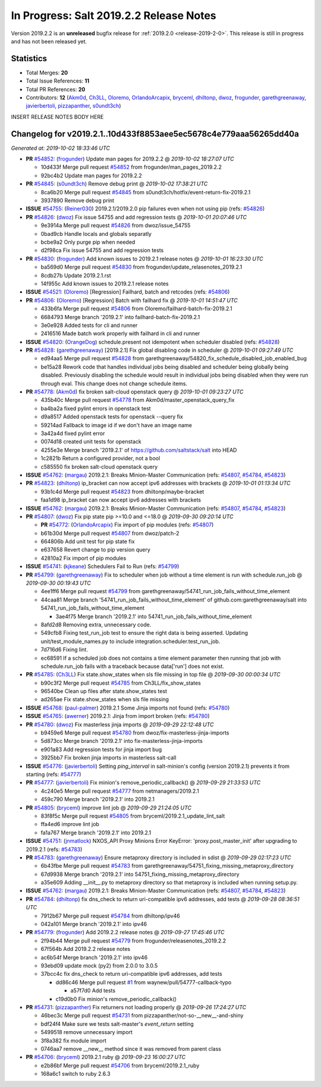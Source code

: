 ========================================
In Progress: Salt 2019.2.2 Release Notes
========================================

Version 2019.2.2 is an **unreleased** bugfix release for :ref:`2019.2.0 <release-2019-2-0>`.
This release is still in progress and has not been released yet.

Statistics
==========

- Total Merges: **20**
- Total Issue References: **11**
- Total PR References: **20**

- Contributors: **12** (`Akm0d`_, `Ch3LL`_, `Oloremo`_, `OrlandoArcapix`_, `bryceml`_, `dhiltonp`_, `dwoz`_, `frogunder`_, `garethgreenaway`_, `javierbertoli`_, `pizzapanther`_, `s0undt3ch`_)


INSERT RELEASE NOTES BODY HERE


Changelog for v2019.2.1..10d433f8853aee5ec5678c4e779aaa56265dd40a
=================================================================

*Generated at: 2019-10-02 18:33:46 UTC*

* **PR** `#54852`_: (`frogunder`_) Update man pages for 2019.2.2
  @ *2019-10-02 18:27:07 UTC*

  * 10d433f Merge pull request `#54852`_ from frogunder/man_pages_2019.2.2

  * 92bc4b2 Update man pages for 2019.2.2

* **PR** `#54845`_: (`s0undt3ch`_) Remove debug print
  @ *2019-10-02 17:38:21 UTC*

  * 8ca6b20 Merge pull request `#54845`_ from s0undt3ch/hotfix/event-return-fix-2019.2.1

  * 3937890 Remove debug print

* **ISSUE** `#54755`_: (`Reiner030`_) 2019.2.1/2019.2.0 pip failures even when not using pip (refs: `#54826`_)

* **PR** `#54826`_: (`dwoz`_) Fix issue 54755 and add regression tests
  @ *2019-10-01 20:07:46 UTC*

  * 9e3914a Merge pull request `#54826`_ from dwoz/issue_54755

  * 0bad9cb Handle locals and globals separatly

  * bcbe9a2 Only purge pip when needed

  * d2f98ca Fix issue 54755 and add regression tests

* **PR** `#54830`_: (`frogunder`_) Add known issues to 2019.2.1 release notes
  @ *2019-10-01 16:23:30 UTC*

  * ba569d0 Merge pull request `#54830`_ from frogunder/update_relasenotes_2019.2.1

  * 8cdb27b Update 2019.2.1.rst

  * 14f955c Add known issues to 2019.2.1 release notes

* **ISSUE** `#54521`_: (`Oloremo`_) [Regression] Failhard, batch and retcodes (refs: `#54806`_)

* **PR** `#54806`_: (`Oloremo`_) [Regression] Batch with failhard fix 
  @ *2019-10-01 14:51:47 UTC*

  * 433b6fa Merge pull request `#54806`_ from Oloremo/failhard-batch-fix-2019.2.1

  * 6684793 Merge branch '2019.2.1' into failhard-batch-fix-2019.2.1

  * 3e0e928 Added tests for cli and runner

  * 2416516 Made batch work properly with failhard in cli and runner

* **ISSUE** `#54820`_: (`OrangeDog`_) schedule.present not idempotent when scheduler disabled (refs: `#54828`_)

* **PR** `#54828`_: (`garethgreenaway`_) [2019.2.1] Fix global disabling code in scheduler
  @ *2019-10-01 09:27:49 UTC*

  * ed94aa5 Merge pull request `#54828`_ from garethgreenaway/54820_fix_schedule_disabled_job_enabled_bug

  * be15a28 Rework code that handles individual jobs being disabled and scheduler being globally being disabled.  Previously disabling the schedule would result in individual jobs being disabled when they were run through eval.  This change does not change schedule items.

* **PR** `#54778`_: (`Akm0d`_) fix broken salt-cloud openstack query
  @ *2019-10-01 09:23:27 UTC*

  * 435b40c Merge pull request `#54778`_ from Akm0d/master_openstack_query_fix

  * ba4ba2a fixed pylint errors in openstack test

  * d9a8517 Added openstack tests for openstack --query fix

  * 59214ad Fallback to image id if we don't have an image name

  * 3a42a4d fixed pylint error

  * 0074d18 created unit tests for openstack

  * 4255e3e Merge branch '2019.2.1' of https://github.com/saltstack/salt into HEAD

  * 1c2821b Return a configured provider, not a bool

  * c585550 fix broken salt-cloud openstack query

* **ISSUE** `#54762`_: (`margau`_) 2019.2.1: Breaks Minion-Master Communication (refs: `#54807`_, `#54784`_, `#54823`_)

* **PR** `#54823`_: (`dhiltonp`_) ip_bracket can now accept ipv6 addresses with brackets
  @ *2019-10-01 01:13:34 UTC*

  * 93b1c4d Merge pull request `#54823`_ from dhiltonp/maybe-bracket

  * faa1d98 ip_bracket can now accept ipv6 addresses with brackets

* **ISSUE** `#54762`_: (`margau`_) 2019.2.1: Breaks Minion-Master Communication (refs: `#54807`_, `#54784`_, `#54823`_)

* **PR** `#54807`_: (`dwoz`_) Fix pip state pip >=10.0 and <=18.0
  @ *2019-09-30 09:20:14 UTC*

  * **PR** `#54772`_: (`OrlandoArcapix`_) Fix import of pip modules (refs: `#54807`_)

  * b61b30d Merge pull request `#54807`_ from dwoz/patch-2

  * 664806b Add unit test for pip state fix

  * e637658 Revert change to pip version query

  * 42810a2 Fix import of pip modules

* **ISSUE** `#54741`_: (`kjkeane`_) Schedulers Fail to Run (refs: `#54799`_)

* **PR** `#54799`_: (`garethgreenaway`_) Fix to scheduler when job without a time element is run with schedule.run_job
  @ *2019-09-30 00:19:43 UTC*

  * 4ee1ff6 Merge pull request `#54799`_ from garethgreenaway/54741_run_job_fails_without_time_element

  * 44caa81 Merge branch '54741_run_job_fails_without_time_element' of github.com:garethgreenaway/salt into 54741_run_job_fails_without_time_element

    * 3ae4f75 Merge branch '2019.2.1' into 54741_run_job_fails_without_time_element

  * 8afd2d8 Removing extra, unnecessary code.

  * 549cfb8 Fixing test_run_job test to ensure the right data is being asserted.  Updating unit/test_module_names.py to include integration.scheduler.test_run_job.

  * 7d716d6 Fixing lint.

  * ec68591 If a scheduled job does not contains a time element parameter then running that job with schedule.run_job fails with a traceback because data['run'] does not exist.

* **PR** `#54785`_: (`Ch3LL`_) Fix state.show_states when sls file missing in top file
  @ *2019-09-30 00:00:34 UTC*

  * b90c3f2 Merge pull request `#54785`_ from Ch3LL/fix_show_states

  * 96540be Clean up files after state.show_states test

  * ad265ae Fix state.show_states when sls file missing

* **ISSUE** `#54768`_: (`paul-palmer`_) 2019.2.1 Some Jinja imports not found (refs: `#54780`_)

* **ISSUE** `#54765`_: (`awerner`_) 2019.2.1: Jinja from import broken (refs: `#54780`_)

* **PR** `#54780`_: (`dwoz`_) Fix masterless jinja imports
  @ *2019-09-29 22:12:48 UTC*

  * b9459e6 Merge pull request `#54780`_ from dwoz/fix-masterless-jinja-imports

  * 5d873cc Merge branch '2019.2.1' into fix-masterless-jinja-imports

  * e901a83 Add regression tests for jinja import bug

  * 3925bb7 Fix broken jinja imports in masterless salt-call

* **ISSUE** `#54776`_: (`javierbertoli`_) Setting `ping_interval` in salt-minion's config (version 2019.2.1) prevents it from starting (refs: `#54777`_)

* **PR** `#54777`_: (`javierbertoli`_) Fix minion's remove_periodic_callback()
  @ *2019-09-29 21:33:53 UTC*

  * 4c240e5 Merge pull request `#54777`_ from netmanagers/2019.2.1

  * 459c790 Merge branch '2019.2.1' into 2019.2.1

* **PR** `#54805`_: (`bryceml`_) improve lint job
  @ *2019-09-29 21:24:05 UTC*

  * 83f8f5c Merge pull request `#54805`_ from bryceml/2019.2.1_update_lint_salt

  * ffa4ed6 improve lint job

  * fa1a767 Merge branch '2019.2.1' into 2019.2.1

* **ISSUE** `#54751`_: (`jnmatlock`_) NXOS_API Proxy Minions Error KeyError: 'proxy.post_master_init' after upgrading to 2019.2.1 (refs: `#54783`_)

* **PR** `#54783`_: (`garethgreenaway`_) Ensure metaproxy directory is included in sdist
  @ *2019-09-29 02:17:23 UTC*

  * 6b43fbe Merge pull request `#54783`_ from garethgreenaway/54751_fixing_missing_metaproxy_directory

  * 67d9938 Merge branch '2019.2.1' into 54751_fixing_missing_metaproxy_directory

  * a35e609 Adding __init__.py to metaproxy directory so that metaproxy is included when running setup.py.

* **ISSUE** `#54762`_: (`margau`_) 2019.2.1: Breaks Minion-Master Communication (refs: `#54807`_, `#54784`_, `#54823`_)

* **PR** `#54784`_: (`dhiltonp`_) fix dns_check to return uri-compatible ipv6 addresses, add tests
  @ *2019-09-28 08:36:51 UTC*

  * 7912b67 Merge pull request `#54784`_ from dhiltonp/ipv46

  * 042a101 Merge branch '2019.2.1' into ipv46

* **PR** `#54779`_: (`frogunder`_) Add 2019.2.2 release notes
  @ *2019-09-27 17:45:46 UTC*

  * 2f94b44 Merge pull request `#54779`_ from frogunder/releasenotes_2019.2.2

  * 67f564b Add 2019.2.2 release notes

  * ac6b54f Merge branch '2019.2.1' into ipv46

  * 93ebd09 update mock (py2) from 2.0.0 to 3.0.5

  * 37bcc4c fix dns_check to return uri-compatible ipv6 addresses, add tests

    * dd86c46 Merge pull request `#1`_ from waynew/pull/54777-callback-typo

      * a57f7d0 Add tests

    * c19d0b0 Fix minion's remove_periodic_callback()

* **PR** `#54731`_: (`pizzapanther`_) Fix returners not loading properly
  @ *2019-09-26 17:24:27 UTC*

  * 46bec3c Merge pull request `#54731`_ from pizzapanther/not-so-__new__-and-shiny

  * bdf24f4 Make sure we tests salt-master's `event_return` setting

  * 5499518 remove unnecessary import

  * 3f8a382 fix module import

  * 0746aa7 remove __new__ method since it was removed from parent class

* **PR** `#54706`_: (`bryceml`_) 2019.2.1 ruby
  @ *2019-09-23 16:00:27 UTC*

  * e2b86bf Merge pull request `#54706`_ from bryceml/2019.2.1_ruby

  * 168a6c1 switch to ruby 2.6.3

.. _`#1`: https://github.com/saltstack/salt/issues/1
.. _`#54521`: https://github.com/saltstack/salt/issues/54521
.. _`#54706`: https://github.com/saltstack/salt/pull/54706
.. _`#54731`: https://github.com/saltstack/salt/pull/54731
.. _`#54741`: https://github.com/saltstack/salt/issues/54741
.. _`#54751`: https://github.com/saltstack/salt/issues/54751
.. _`#54755`: https://github.com/saltstack/salt/issues/54755
.. _`#54762`: https://github.com/saltstack/salt/issues/54762
.. _`#54765`: https://github.com/saltstack/salt/issues/54765
.. _`#54768`: https://github.com/saltstack/salt/issues/54768
.. _`#54772`: https://github.com/saltstack/salt/pull/54772
.. _`#54776`: https://github.com/saltstack/salt/issues/54776
.. _`#54777`: https://github.com/saltstack/salt/pull/54777
.. _`#54778`: https://github.com/saltstack/salt/pull/54778
.. _`#54779`: https://github.com/saltstack/salt/pull/54779
.. _`#54780`: https://github.com/saltstack/salt/pull/54780
.. _`#54783`: https://github.com/saltstack/salt/pull/54783
.. _`#54784`: https://github.com/saltstack/salt/pull/54784
.. _`#54785`: https://github.com/saltstack/salt/pull/54785
.. _`#54799`: https://github.com/saltstack/salt/pull/54799
.. _`#54805`: https://github.com/saltstack/salt/pull/54805
.. _`#54806`: https://github.com/saltstack/salt/pull/54806
.. _`#54807`: https://github.com/saltstack/salt/pull/54807
.. _`#54820`: https://github.com/saltstack/salt/issues/54820
.. _`#54823`: https://github.com/saltstack/salt/pull/54823
.. _`#54826`: https://github.com/saltstack/salt/pull/54826
.. _`#54828`: https://github.com/saltstack/salt/pull/54828
.. _`#54830`: https://github.com/saltstack/salt/pull/54830
.. _`#54845`: https://github.com/saltstack/salt/pull/54845
.. _`#54852`: https://github.com/saltstack/salt/pull/54852
.. _`Akm0d`: https://github.com/Akm0d
.. _`Ch3LL`: https://github.com/Ch3LL
.. _`Oloremo`: https://github.com/Oloremo
.. _`OrangeDog`: https://github.com/OrangeDog
.. _`OrlandoArcapix`: https://github.com/OrlandoArcapix
.. _`Reiner030`: https://github.com/Reiner030
.. _`awerner`: https://github.com/awerner
.. _`bryceml`: https://github.com/bryceml
.. _`dhiltonp`: https://github.com/dhiltonp
.. _`dwoz`: https://github.com/dwoz
.. _`frogunder`: https://github.com/frogunder
.. _`garethgreenaway`: https://github.com/garethgreenaway
.. _`javierbertoli`: https://github.com/javierbertoli
.. _`jnmatlock`: https://github.com/jnmatlock
.. _`kjkeane`: https://github.com/kjkeane
.. _`margau`: https://github.com/margau
.. _`paul-palmer`: https://github.com/paul-palmer
.. _`pizzapanther`: https://github.com/pizzapanther
.. _`s0undt3ch`: https://github.com/s0undt3ch
